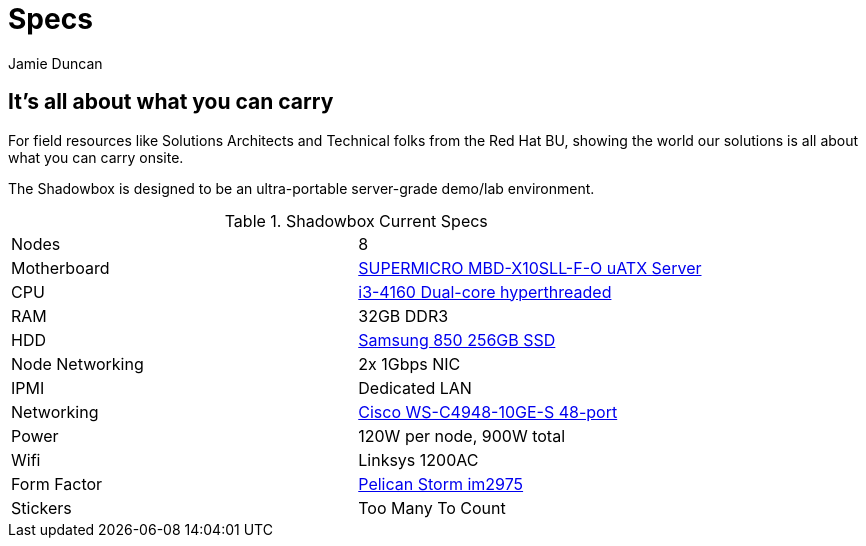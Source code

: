 = Specs
:author: Jamie Duncan
:date: 2016-10-20 11:32
:modified: 2016-10-20 11:32
:slug: shadowbox-specs
:summary: Shadowbox Specs
:category: page

== It's all about what you can carry

For field resources like Solutions Architects and Technical folks from the Red Hat BU, showing the world our solutions is all about what you can carry onsite.

The Shadowbox is designed to be an ultra-portable server-grade demo/lab environment.

.Shadowbox Current Specs
[role="spec-table"]
|=========================================================
| Nodes	           |  8
| Motherboard	     |  link:https://www.supermicro.com/products/motherboard/Xeon/C220/X10SLL-F.cfm[SUPERMICRO MBD-X10SLL-F-O uATX Server]
| CPU	             |  link:http://ark.intel.com/products/77488/Intel-Core-i3-4160-Processor-3M-Cache-3_60-GHz[i3-4160 Dual-core hyperthreaded]
| RAM	             |  32GB DDR3
| HDD	             |  link:http://www.samsung.com/us/computing/memory-storage/solid-state-drives/ssd-850-pro-2-5-sata-iii-256gb-mz-7ke256bw/[Samsung 850 256GB SSD]
| Node Networking  |	2x 1Gbps NIC
| IPMI             |	Dedicated LAN
| Networking       |	link:http://www.cisco.com/c/en/us/products/collateral/switches/catalyst-4948-10-gigabit-ethernet-switch/prod_bulletin0900aecd80246560.html[Cisco WS-C4948-10GE-S 48-port]
| Power	           |  120W per node, 900W total
| Wifi             |	Linksys 1200AC
| Form Factor      |	link:http://www.pelicancasesforless.com/p-11678-pelican-storm-im2975-case.aspx?gclid=CjwKEAjwv7HABRCSxfrjkJPnrWgSJAA45qA2UFY7VDxDhdtBr9w8sj0R3MiIjAarn6FYtiSXZpAqoRoC8M3w_wcB[Pelican Storm im2975]
| Stickers         |  Too Many To Count
|==========================================================
